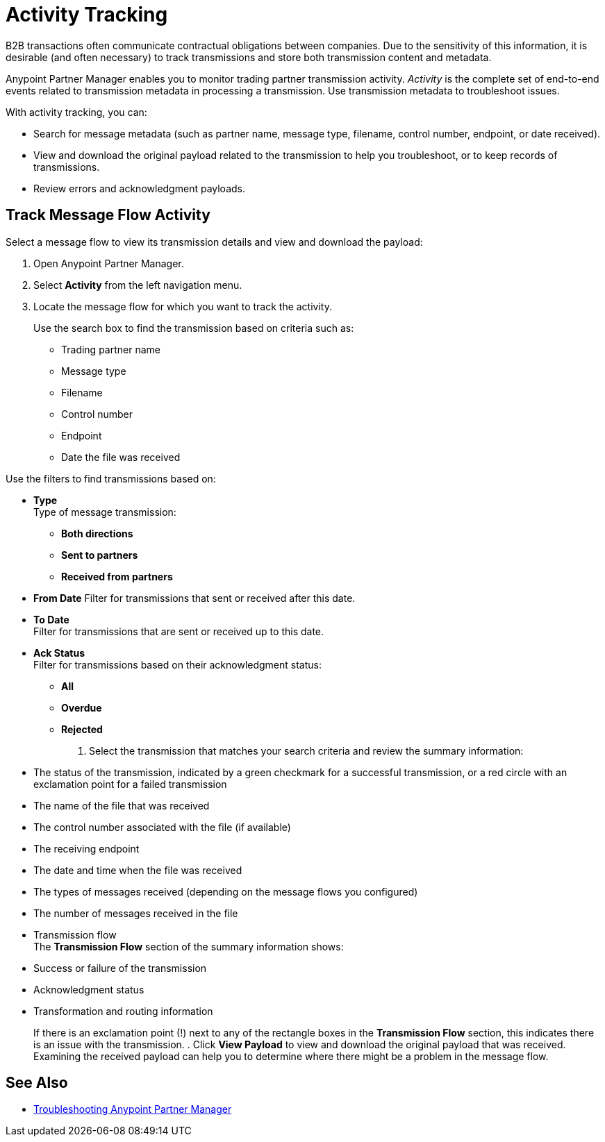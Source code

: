 = Activity Tracking

B2B transactions often communicate contractual obligations between companies. Due to the sensitivity of this information, it is desirable (and often necessary) to track transmissions and store both transmission content and metadata.

Anypoint Partner Manager enables you to monitor trading partner transmission activity. _Activity_ is the complete set of end-to-end events related to transmission metadata in processing a transmission. Use transmission metadata to troubleshoot issues.

With activity tracking, you can:

* Search for message metadata (such as partner name, message type, filename, control number, endpoint, or date received).
* View and download the original payload related to the transmission to help you troubleshoot, or to keep records of transmissions.
* Review errors and acknowledgment payloads.

== Track Message Flow Activity

Select a message flow to view its transmission details and view and download the payload:

. Open Anypoint Partner Manager.
. Select *Activity* from the left navigation menu.
. Locate the message flow for which you want to track the activity. 
+
Use the search box to find the transmission based on criteria such as:
+
* Trading partner name
* Message type
* Filename
* Control number
* Endpoint
* Date the file was received

Use the filters to find transmissions based on:

* *Type* +
Type of message transmission:
** *Both directions*
** *Sent to partners*
** *Received from partners*
* *From Date*
Filter for transmissions that sent or received after this date. 
* *To Date* +
Filter for transmissions that are sent or received up to this date. 
* *Ack Status* +
Filter for transmissions based on their acknowledgment status:
** *All*
** *Overdue*
** *Rejected*
. Select the transmission that matches your search criteria and review the summary information:
* The status of the transmission, indicated by a green checkmark for a successful transmission, or a red circle with an exclamation point for a failed transmission
* The name of the file that was received
* The control number associated with the file (if available)
* The receiving endpoint 
* The date and time when the file was received
* The types of messages received (depending on the message flows you configured)
* The number of messages received in the file
* Transmission flow +
The *Transmission Flow* section of the summary information shows:
* Success or failure of the transmission
* Acknowledgment status
* Transformation and routing information 
+
If there is an exclamation point (!) next to any of the rectangle boxes in the *Transmission Flow* section, this indicates there is an issue with the transmission.
. Click *View Payload* to view and download the original payload that was received. +
Examining the received payload can help you to determine where there might be a problem in the message flow.

== See Also

* xref:troubleshooting.adoc[Troubleshooting Anypoint Partner Manager]
